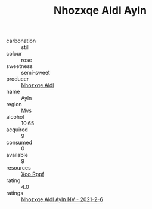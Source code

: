 :PROPERTIES:
:ID:                     56fd550b-88bc-466e-b0ca-334ba2a80715
:END:
#+TITLE: Nhozxqe Aldl Ayln 

- carbonation :: still
- colour :: rose
- sweetness :: semi-sweet
- producer :: [[id:539af513-9024-4da4-8bd6-4dac33ba9304][Nhozxqe Aldl]]
- name :: Ayln
- region :: [[id:70da2ddd-e00b-45ae-9b26-5baf98a94d62][Mvs]]
- alcohol :: 10.65
- acquired :: 9
- consumed :: 0
- available :: 9
- resources :: [[id:4b330cbb-3bc3-4520-af0a-aaa1a7619fa3][Xoo Rppf]]
- rating :: 4.0
- ratings :: [[id:b3026388-fe3f-4a12-8bd0-0c321419beda][Nhozxqe Aldl Ayln NV - 2021-2-6]]



